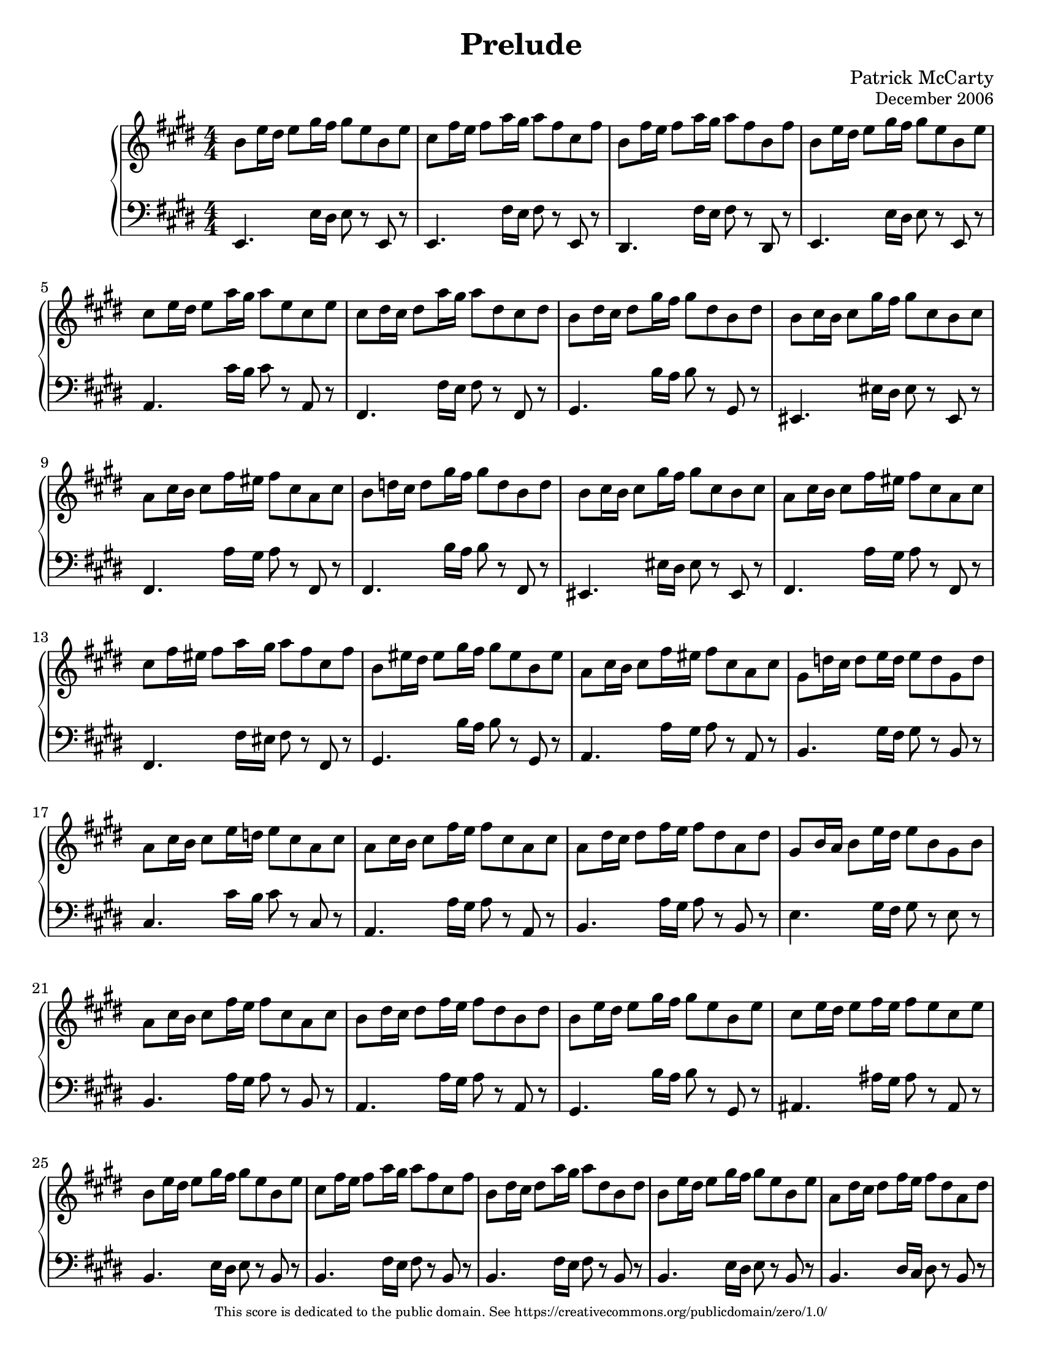 \version "2.22.0"

#(ly:set-option 'point-and-click #f)
#(set-default-paper-size "letter")

\header {
  title = "Prelude"
  composer = "Patrick McCarty"
  opus = \markup \smaller { "December 2006" }
  copyright = \markup \fontsize #-3 {
    "This score is dedicated to the public domain. See https://creativecommons.org/publicdomain/zero/1.0/"
  }
}

\paper {
  %annotate-spacing = ##t
}

\score {
  \new PianoStaff {
    \override Score.SpacingSpanner.common-shortest-duration = #(ly:make-moment 1/8)
    <<
      \new Staff {
        \numericTimeSignature
        \time 4/4
        \key e \major
        \relative c'' {
          b8 e16 dis e8 gis16 fis gis8 e b e
          cis8 fis16 e fis8 a16 gis a8 fis cis fis
          b, fis'16 e fis8 a16 gis a8 fis b, fis'
          b, e16 dis e8 gis16 fis gis8 e b e
          cis e16 dis e8 a16 gis a8 e cis e
          cis dis16 cis dis8 a'16 gis a8 dis, cis dis
          b dis16 cis dis8 gis16 fis gis8 dis b dis
          b cis16 b cis8 gis'16 fis gis8 cis, b cis
          a cis16 b cis8 fis16 eis fis8 cis a cis
          b d16 cis d8 gis16 fis gis8 d b d
          b cis16 b cis8 gis'16 fis gis8 cis, b cis
          a cis16 b cis8 fis16 eis fis8 cis a cis
          cis fis16 eis fis8 a16 gis a8 fis cis fis
          b, eis16 dis eis8 gis16 fis gis8 eis b eis
          a, cis16 b cis8 fis16 eis fis8 cis a cis
          gis d'16 cis d8 e16 d e8 d gis, d'
          a cis16 b cis8 e16 d e8 cis a cis
          a cis16 b cis8 fis16 e fis8 cis a cis
          a dis16 cis dis8 fis16 e fis8 dis a dis
          gis, b16 a b8 e16 dis e8 b gis b
          a cis16 b cis8 fis16 e fis8 cis a cis
          b dis16 cis dis8 fis16 e fis8 dis b dis
          b e16 dis e8 gis16 fis gis8 e b e
          cis e16 dis e8 fis16 e fis8 e cis e
          b e16 dis e8 gis16 fis gis8 e b e
          cis fis16 e fis8 a16 gis a8 fis cis fis
          b, dis16 cis dis8 a'16 gis a8 dis, b dis
          b e16 dis e8 gis16 fis gis8 e b e
          a, dis16 cis dis8 fis16 e fis8 dis a dis
          gis, b16 a b8 e16 dis e8 b gis b
          a c16 b c8 dis16 cisis dis8 c a c
          g! b16 a b8 e16 dis e8 b g b
          fis b16 a b8 e16 dis e8 b fis b
          fis b16 a b8 dis16 cis dis8 b fis b
          e, gis16 fis gis8 d'16 cis d8 gis, e gis
          e a16 gis a8 cis16 b cis8 a e a
          fis b16 a b8 dis16 cis dis8 b fis b
          \override Voice.Arpeggio.transparent = ##t
          <gis b e>1\arpeggio \bar "|."
        }
      }
      \new Staff {
        \clef bass
        \numericTimeSignature
        \time 4/4
        \key e \major
        \relative c {
          e,4. e'16 dis e8 r e, r
          e4. fis'16 e fis8 r e, r
          dis4. fis'16 e fis8 r dis, r
          e4. e'16 dis e8 r e, r
          a4. cis'16 b cis8 r a, r
          fis4. fis'16 e fis8 r fis, r
          gis4. b'16 a b8 r gis, r
          eis4. eis'16 dis eis8 r eis, r
          fis4. a'16 gis a8 r fis, r
          fis4. b'16 a b8 r fis, r
          eis4. eis'16 dis eis8 r eis, r
          fis4. a'16 gis a8 r fis, r
          fis4. fis'16 eis fis8 r fis, r
          gis4. b'16 a b8 r gis, r
          a4. a'16 gis a8 r a, r
          b4. gis'16 fis gis8 r b, r
          cis4. cis'16 b cis8 r cis, r
          a4. a'16 gis a8 r a, r
          b4. a'16 gis a8 r b, r
          e4. gis16 fis gis8 r e r
          b4. a'16 gis a8 r b, r
          a4. a'16 gis a8 r a, r
          gis4. b'16 a b8 r gis, r
          ais4. ais'16 gis ais8 r ais, r
          b4. e16 dis e8 r b r
          b4. fis'16 e fis8 r b, r
          b4. fis'16 e fis8 r b, r
          b4. e16 dis e8 r b r
          b4. dis16 cis dis8 r b r
          b4. gis'16 fis gis8 r b, r
          b4. fis'16 eis fis8 r b, r
          b4. g'!16 fis g8 r b, r
          b4. cis'16 b cis8 r b, r
          b4. b'16 a b8 r b, r
          e,4. b''16 a b8 r e,, r
          e4. a'16 gis a8 r e, r
          e4. b''16 a b8 r e,, r
          e1 \bar "|."
        }
      }
    >>
  }
}


% vim: ft=lilypond sw=2 et sts=2
